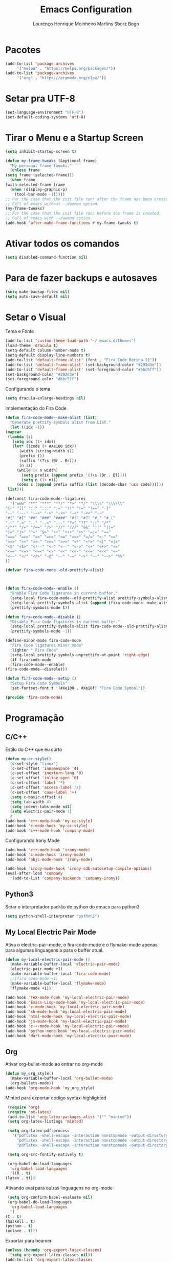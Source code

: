 #+TITLE: Emacs Configuration
#+AUTHOR: Lourenço Henrique Moinheiro Martins Sborz Bogo
#+PROPERTY: header-args :tangle yes

* Pacotes
  #+begin_src emacs-lisp
    (add-to-list 'package-archives
		 '("melpa" . "https://melpa.org/packages/"))
    (add-to-list 'package-archives 
		 '("org" . "https://orgmode.org/elpa/"))
  #+end_src
* Setar pra UTF-8
  #+begin_src emacs-lisp
    (set-language-environment "UTF-8")
    (set-default-coding-systems 'utf-8)
  #+end_src
* Tirar o Menu e a Startup Screen
  #+begin_src emacs-lisp
    (setq inhibit-startup-screen t)

    (defun my-frame-tweaks (&optional frame)
      "My personal frame tweaks."
      (unless frame
	(setq frame (selected-frame)))
      (when frame
	(with-selected-frame frame
	  (when (display-graphic-p)
	    (tool-bar-mode -1)))))
    ;; For the case that the init file runs after the frame has been created.
    ;; Call of emacs without --daemon option.
    (my-frame-tweaks) 
    ;; For the case that the init file runs before the frame is created.
    ;; Call of emacs with --daemon option.
    (add-hook 'after-make-frame-functions #'my-frame-tweaks t)
  #+end_src
* Ativar todos os comandos
  #+begin_src emacs-lisp
    (setq disabled-command-function nil)
  #+end_src
* Para de fazer backups e autosaves
  #+begin_src emacs-lisp
    (setq make-backup-files nil)
    (setq auto-save-default nil)
  #+end_src
* Setar o Visual
  Tema e Fonte
  #+begin_src emacs-lisp
    (add-to-list 'custom-theme-load-path "~/.emacs.d/themes")
    (load-theme 'dracula t)
    (setq-default column-number-mode t)
    (setq-default display-line-numbers t)
    (add-to-list 'default-frame-alist' (font . "Fira Code Retina-12"))
    (add-to-list 'default-frame-alist' (set-background-color "#292d3e"))
    (add-to-list 'default-frame-alist' (set-foreground-color "#bbc5ff"))
    (set-background-color "#292d3e")
    (set-foreground-color "#bbc5ff")
  #+end_src
  
  Configurando o tema
  #+begin_src emacs-lisp
    (setq dracula-enlarge-headings nil)
  #+end_src
  Implementação do Fira Code
  #+begin_src emacs-lisp
    (defun fira-code-mode--make-alist (list)
      "Generate prettify-symbols alist from LIST."
      (let ((idx -1))
	(mapcar
	 (lambda (s)
	   (setq idx (1+ idx))
	   (let* ((code (+ #Xe100 idx))
		  (width (string-width s))
		  (prefix ())
		  (suffix '(?\s (Br . Br)))
		  (n 1))
	     (while (< n width)
	       (setq prefix (append prefix '(?\s (Br . Bl))))
	       (setq n (1+ n)))
	     (cons s (append prefix suffix (list (decode-char 'ucs code))))))
	 list)))

    (defconst fira-code-mode--ligatures
      '("www" "**" "***" "**/" "*>" "*/" "\\\\" "\\\\\\"
	"{-" "[]" "::" ":::" ":=" "!!" "!=" "!==" "-}"
	"--" "---" "-->" "->" "->>" "-<" "-<<" "-~"
	"#{" "#[" "##" "###" "####" "#(" "#?" "#_" "#_("
	".-" ".=" ".." "..<" "..." "?=" "??" ";;" "/*"
	"/**" "/=" "/==" "/>" "//" "///" "&&" "||" "||="
	"|=" "|>" "^=" "$>" "++" "+++" "+>" "=:=" "=="
	"===" "==>" "=>" "=>>" "<=" "=<<" "=/=" ">-" ">="
	">=>" ">>" ">>-" ">>=" ">>>" "<*" "<*>" "<|" "<|>"
	"<$" "<$>" "<!--" "<-" "<--" "<->" "<+" "<+>" "<="
	"<==" "<=>" "<=<" "<>" "<<" "<<-" "<<=" "<<<" "<~"
	"<~~" "</" "</>" "~@" "~-" "~=" "~>" "~~" "~~>" "%%"
	))

    (defvar fira-code-mode--old-prettify-alist)



    (defun fira-code-mode--enable ()
      "Enable Fira Code ligatures in current buffer."
      (setq-local fira-code-mode--old-prettify-alist prettify-symbols-alist)
      (setq-local prettify-symbols-alist (append (fira-code-mode--make-alist fira-code-mode--ligatures) fira-code-mode--old-prettify-alist))
      (prettify-symbols-mode t))

    (defun fira-code-mode--disable ()
      "Disable Fira Code ligatures in current buffer."
      (setq-local prettify-symbols-alist fira-code-mode--old-prettify-alist)
      (prettify-symbols-mode -1))

    (define-minor-mode fira-code-mode
      "Fira Code ligatures minor mode"
      :lighter " Fira Code"
      (setq-local prettify-symbols-unprettify-at-point 'right-edge)
      (if fira-code-mode
	  (fira-code-mode--enable)
	(fira-code-mode--disable)))

    (defun fira-code-mode--setup ()
      "Setup Fira Code Symbols"
      (set-fontset-font t '(#Xe100 . #Xe16f) "Fira Code Symbol"))

    (provide 'fira-code-mode)
  #+end_src
* Programação
** C/C++
   Estilo do C++ que eu curto
   #+begin_src emacs-lisp
     (defun my-cc-style()
       (c-set-style "linux")
       (c-set-offset 'innamespace '4)
       (c-set-offset 'inextern-lang '0)
       (c-set-offset 'inline-open '0)
       (c-set-offset 'label '*)
       (c-set-offset 'access-label '/)
       (c-set-offset 'case-label '+)
       (setq c-basic-offset 4)
       (setq tab-width 4)
       (setq indent-tabs-mode nil)
       (setq electric-pair-mode 1)
       )
     (add-hook 'c++-mode-hook 'my-cc-style)
     (add-hook 'c-mode-hook 'my-cc-style)
     (add-hook 'c++-mode-hook 'company-mode)
   #+end_src
   Configurando Irony Mode
   #+begin_src emacs-lisp
     (add-hook 'c++-mode-hook 'irony-mode)
     (add-hook 'c-mode-hook 'irony-mode)
     (add-hook 'objc-mode-hook 'irony-mode)

     (add-hook 'irony-mode-hook 'irony-cdb-autosetup-compile-options)
     (eval-after-load 'company
       '(add-to-list 'company-backends 'company-irony))
   #+end_src
** Python3
   Setar o interpretador padrão de python do emacs para python3
   #+begin_src emacs-lisp
     (setq python-shell-interpreter "python3")
   #+end_src
** My Local Electric Pair Mode 
   Ativa o electric-pair-mode, o fira-code-mode e o flymake-mode
   apenas para algumas linguagens a para o buffer atual.
   #+begin_src emacs-lisp
     (defun my-local-electric-pair-mode ()
       (make-variable-buffer-local 'electric-pair-mode)
       (electric-pair-mode +1)
       (make-variable-buffer-local 'fira-code-mode)
       ;;(fira-code-mode +1)
       (make-variable-buffer-local 'flymake-mode)
       (flymake-mode +1))

     (add-hook 'TeX-mode-hook 'my-local-electric-pair-mode)
     (add-hook 'Emacs-Lisp-mode-hook 'my-local-electric-pair-mode)
     (add-hook 'c-mode-hook 'my-local-electric-pair-mode)
     (add-hook 'sh-mode-hook 'my-local-electric-pair-mode)
     (add-hook 'html-mode-hook 'my-local-electric-pair-mode)
     (add-hook 'js-mode-hook 'my-local-electric-pair-mode)
     (add-hook 'c++-mode-hook 'my-local-electric-pair-mode)
     (add-hook 'python-mode-hook 'my-local-electric-pair-mode)
     (add-hook 'dart-mode-hook 'my-local-electric-pair-mode)
   #+end_src   
** Org
   Ativar org-bullet-mode ao entrar no org-mode
   #+begin_src emacs-lisp
     (defun my_org_style()
       (make-variable-buffer-local 'org-bullet-mode)
       (org-bullets-mode))
     (add-hook 'org-mode-hook 'my_org_style)
   #+end_src
   
   Minted para exportar código syntax-highlighted
   #+begin_src emacs-lisp
     (require 'org)
     (require 'ox-latex)
     (add-to-list 'org-latex-packages-alist '("" "minted"))
     (setq org-latex-listings 'minted) 

     (setq org-latex-pdf-process
	   '("pdflatex -shell-escape -interaction nonstopmode -output-directory %o %f"
	     "pdflatex -shell-escape -interaction nonstopmode -output-directory %o %f"
	     "pdflatex -shell-escape -interaction nonstopmode -output-directory %o %f"))

     (setq org-src-fontify-natively t)

     (org-babel-do-load-languages
      'org-babel-load-languages
      '((R . t)
	(latex . t)))
   #+end_src
   
   Ativando eval para outras linguagens no org-mode
   #+begin_src emacs-lisp
     (setq org-confirm-babel-evaluate nil)
     (org-babel-do-load-languages
      'org-babel-load-languages
      '(
	(C . t)
	(haskell . t)
	(python . t)
	(octave . t)))
   #+end_src

   Exportar para beamer
   #+begin_src emacs-lisp
     (unless (boundp 'org-export-latex-classes)
       (setq org-export-latex-classes nil))
     (add-to-list 'org-export-latex-classes
       '("beamer"
	  "\\documentclass[11pt]{beamer}\n
	   \\mode<{{{beamermode}}}>\n
	   \\usetheme{{{{beamertheme}}}}\n
	   \\usecolortheme{{{{beamercolortheme}}}}\n
	   \\beamertemplateballitem\n
	   \\setbeameroption{show notes}
	   \\usepackage[utf8]{inputenc}\n
	   \\usepackage[T1]{fontenc}\n
	   \\usepackage{hyperref}\n
	   \\usepackage{color}
	   \\usepackage{listings}
	   \\lstset{numbers=none,language=[ISO]C++,tabsize=4,
       frame=single,
       basicstyle=\\small,
       showspaces=false,showstringspaces=false,
       showtabs=false,
       keywordstyle=\\color{blue}\\bfseries,
       commentstyle=\\color{red},
       }\n
	   \\usepackage{verbatim}\n
	   \\institute{{{{beamerinstitute}}}}\n          
	    \\subject{{{{beamersubject}}}}\n"

	  ("\\section{%s}" . "\\section*{%s}")
     
	  ("\\begin{frame}[fragile]\\frametitle{%s}"
	    "\\end{frame}"
	    "\\begin{frame}[fragile]\\frametitle{%s}"
	    "\\end{frame}")))

       (add-to-list 'org-export-latex-classes

       '("letter"
	  "\\documentclass[11pt]{letter}\n
	   \\usepackage[utf8]{inputenc}\n
	   \\usepackage[T1]{fontenc}\n
	   \\usepackage{color}"
     
	  ("\\section{%s}" . "\\section*{%s}")
	  ("\\subsection{%s}" . "\\subsection*{%s}")
	  ("\\subsubsection{%s}" . "\\subsubsection*{%s}")
	  ("\\paragraph{%s}" . "\\paragraph*{%s}")
	  ("\\subparagraph{%s}" . "\\subparagraph*{%s}")))

   #+end_src

** JS
   Setar a identação do switch em javascript pra 4 espaços.
   #+begin_src emacs-lisp
     (setq js-switch-indent-offset 4)
   #+end_src
** Dart
   Setando o lsp-dart
   #+begin_src emacs-lisp
     (use-package lsp-mode :ensure t)
     (use-package lsp-dart 
       :ensure t 
       :hook (dart-mode . lsp))
     (with-eval-after-load 'projectile
       (add-to-list 'projectile-project-root-files-bottom-up "pubspec.yaml")
       (add-to-list 'projectile-project-root-files-bottom-up "BUILD"))
     ;;(require 'projectile)
     ;;(add-to-list 'projectile-project-root-files-bottom-up "pubspec.yaml")
     ;;(add-to-list 'projectile-project-root-files-bottom-up "BUILD")
     (setq lsp-dart-flutter-sdk-dir "~/snap/flutter/common/flutter/")
   #+end_src
   Configurando o hover.el (emulador de android)
   #+begin_src emacs-lisp
     (use-package hover
       :after dart-mode
       :bind (:map dart-mode-map
		   ("C-M-z" . #'hover-run-or-hot-reload)
		   ("C-M-x" . #'hover-run-or-hot-restart))
       :init
       (setq hover-hot-reload-on-save t))
   #+end_src
** LSP-Mode Config
   Configurando quais modos usam o lsp-mode e 
   ativando o which key no lsp mode.
   #+begin_src emacs-lisp
     (use-package lsp-mode
       :hook (;; replace XXX-mode with concrete major-mode(e. g. python-mode)
	      (dart-mode . lsp)
	      ;;(c++-mode . lsp)
	      ;; if you want which-key integration
	      (lsp-mode . lsp-enable-which-key-integration))
       :commands lsp)
     ;;(use-package lsp-ui :commands lsp-ui-mode)
   #+end_src
   Configurando agora algumas keybindings do lsp-mode
   #+begin_src emacs-lisp
     (global-set-key (kbd "M-p") 'company-capf)
   #+end_src
** Configurando o Company
   #+begin_src emacs-lisp
     (use-package company
       :ensure t
       :config
       (setq company-idle-delay 0)
       (setq company-minimum-prefix-length 3))

     (use-package company-irony
       :ensure t
       :config
       (require 'company)
       (add-to-list 'company-backends 'company-irony))

     (use-package irony
       :ensure t
       :config
       (add-hook 'c++-mode-hook 'irony-mode)
       (add-hook 'c-mode-hook 'irony-mode)
       (add-hook 'irony-mode-hook 'irony-cdb-autosetup-compile-options))

     (with-eval-after-load 'company
       (add-hook 'c++-mode-hook 'company-mode)
       (add-hook 'c-mode-hook 'company-mode))

   #+end_src
** Skeleton Mode
*** Org-Mode
    #+begin_src emacs-lisp
      (define-skeleton org-latex-skeleton
	"Skeleton for Latex exporting org files"
	"Title: "
	"#+TITLE: " str \n
	;;"#+AUTHOR: " (setq v1 (skeleton-read "Author Name: ")) \n
	"#+AUTHOR: " (shell-command-to-string "git config user.name")
	"#+EMAIL: " (shell-command-to-string "git config user.email")
	"#+LANGUAGE: pt-br" \n \n
	"#+LATEX_HEADER: \\usepackage[hyperref, x11names]{xcolor}" \n
	"#+LATEX_HEADER: \\hypersetup{colorlinks = true, urlcolor = SteelBlue4, linkcolor = black}" \n
	"#+LATEX_HEADER: \\usepackage[AUTO]{babel}" \n
	"#+LATEX_HEADER: \\usepackage{geometry}" \n
	"#+LATEX_HEADER: \\geometry{verbose,a4paper,left=2cm,top=2cm,right=3cm,bottom=3cm}" \n
	"#+latex_class_options: [11pt]"
	)

      (add-hook 'org-mode-hook
		(lambda() (local-set-key "\C-csol" 'org-latex-skeleton)))
    #+end_src

*** C++
    Esqueleto para código de maratona
    #+begin_src emacs-lisp
      (define-skeleton c++-marathon-header-skeleton
	"Skeleton for c++ marathon header"
	nil
	"#include<bits/stdc++.h>" \n
	"using namespace std;" \n
	"#define si(x) scanf(\"%d\", &x);" \n
	"#define pi(x) printf(\"%d\\n\", x);" \n
	"#define pb(x) push_back(x)" \n
	"#define mp(x, y) make_pair(x, y)" \n \n  
	"typedef long long int ll;" \n
	"typedef unsigned long long int ull;" \n \n
	_
	)

      (add-hook 'c++-mode-hook
		(lambda() (local-set-key "\C-cscm" 'c++-marathon-header-skeleton)))
    #+end_src
* Configuração do Direx+Popwin
  Sidebar de diretórios
  #+begin_src emacs-lisp
    (require 'direx)
    (require 'popwin)
    (push '(direx:direx-mode :position left :width 35 :dedicated t)
	  popwin:special-display-config)
    (global-set-key (kbd "C-x C-j") 'direx:jump-to-directory-other-window)
    (popwin-mode 1)
  #+end_src
* Emacsclient
  #+begin_src emacs-lisp
    (require 'server)
    (unless (server-running-p)
      (server-start))
  #+end_src

